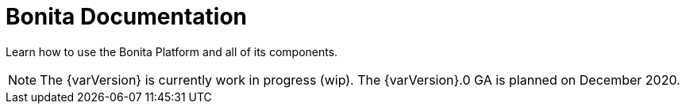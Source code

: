 = Bonita Documentation

Learn how to use the Bonita Platform and all of its components.

NOTE: The {varVersion} is currently work in progress (wip).
The {varVersion}.0 GA is planned on December 2020.

